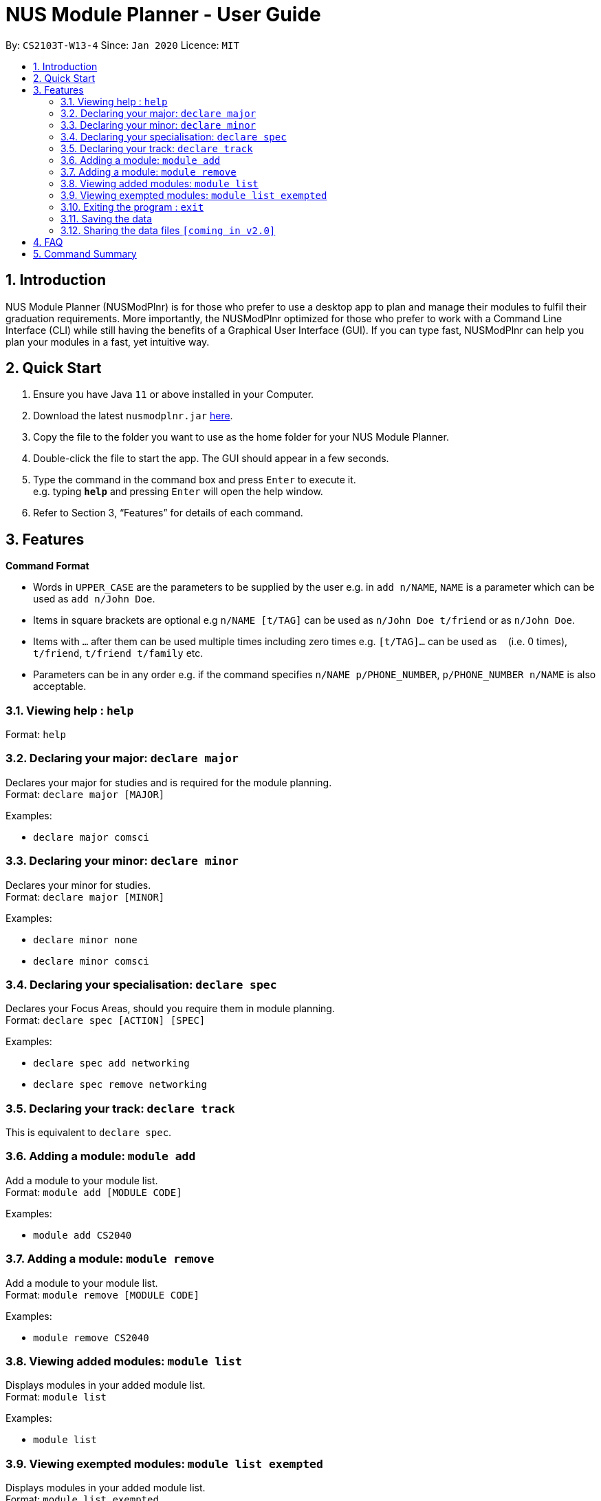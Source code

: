 = NUS Module Planner - User Guide
:site-section: UserGuide
:toc:
:toc-title:
:toc-placement: preamble
:sectnums:
:imagesDir: images
:stylesDir: stylesheets
:xrefstyle: full
:experimental:
ifdef::env-github[]
:tip-caption: :bulb:
:note-caption: :information_source:
endif::[]
:repoURL: https://github.com/se-edu/addressbook-level3

By: `CS2103T-W13-4`      Since: `Jan 2020`      Licence: `MIT`

== Introduction

NUS Module Planner (NUSModPlnr) is for those who prefer to use a desktop app to plan and manage their modules to fulfil their graduation requirements. More importantly, the NUSModPlnr optimized for those who prefer to work with a Command Line Interface (CLI) while still having the benefits of a Graphical User Interface (GUI). If you can type fast, NUSModPlnr can help you plan your modules in a fast, yet intuitive way.

== Quick Start

.  Ensure you have Java `11` or above installed in your Computer.
.  Download the latest `nusmodplnr.jar` link:{repoURL}/releases[here].
.  Copy the file to the folder you want to use as the home folder for your NUS Module Planner.
.  Double-click the file to start the app. The GUI should appear in a few seconds.
.  Type the command in the command box and press kbd:[Enter] to execute it. +
e.g. typing *`help`* and pressing kbd:[Enter] will open the help window.
.  Refer to Section 3, “Features” for details of each command.

[[Features]]
== Features

====
*Command Format*

* Words in `UPPER_CASE` are the parameters to be supplied by the user e.g. in `add n/NAME`, `NAME` is a parameter which can be used as `add n/John Doe`.
* Items in square brackets are optional e.g `n/NAME [t/TAG]` can be used as `n/John Doe t/friend` or as `n/John Doe`.
* Items with `…`​ after them can be used multiple times including zero times e.g. `[t/TAG]...` can be used as `{nbsp}` (i.e. 0 times), `t/friend`, `t/friend t/family` etc.
* Parameters can be in any order e.g. if the command specifies `n/NAME p/PHONE_NUMBER`, `p/PHONE_NUMBER n/NAME` is also acceptable.
====

=== Viewing help : `help`

Format: `help`

=== Declaring your major: `declare major`

Declares your major for studies and is required for the module planning. +
Format: `declare major [MAJOR]`

Examples:

* `declare major comsci`

=== Declaring your minor: `declare minor`

Declares your minor for studies. +
Format: `declare major [MINOR]`

Examples:

* `declare minor none`
* `declare minor comsci`

=== Declaring your specialisation: `declare spec`

Declares your Focus Areas, should you require them in module planning. +
Format: `declare spec [ACTION] [SPEC]`

Examples:

* `declare spec add networking`
* `declare spec remove networking`

=== Declaring your track: `declare track`

This is equivalent to `declare spec`.

=== Adding a module: `module add`

Add a module to your module list. +
Format: `module add [MODULE CODE]`

Examples:

* `module add CS2040`

=== Adding a module: `module remove`

Add a module to your module list. +
Format: `module remove [MODULE CODE]`

Examples:

* `module remove CS2040`

=== Viewing added modules: `module list`

Displays modules in your added module list. +
Format: `module list`

Examples:

* `module list`

=== Viewing exempted modules: `module list exempted`

Displays modules in your added module list. +
Format: `module list exempted`

Examples:

* `module list exempted`

=== Exiting the program : `exit`

Exits the program. +
Format: `exit`

=== Saving the data

NUS Module Planner data is saved to the hard disk automatically after any command that changes the data. +

There is no need to save manually.

// tag::sharingdatafiles[]
=== Sharing the data files `[coming in v2.0]`

_{explain how the user can enable/disable data encryption}_
// end::sharingdatafiles[]

== FAQ

*Q*: How do I transfer my data to another Computer? +
*A*: Install the app in the other computer and overwrite the empty data file it creates with the file that contains the data of your previous NUSModPlnr folder.

== Command Summary

* *Help* : `help`
